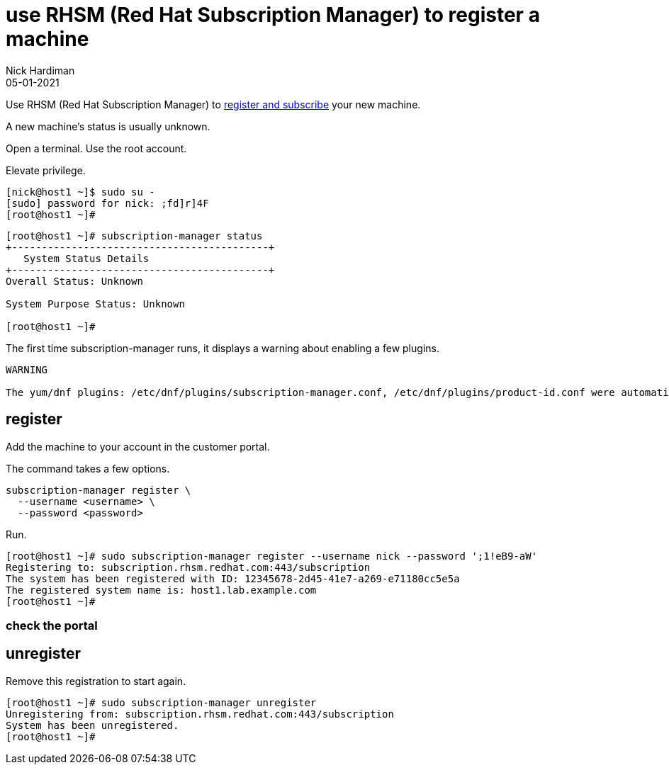 = use RHSM (Red Hat Subscription Manager) to register a machine
Nick Hardiman 
:source-highlighter: highlight.js
:revdate: 05-01-2021

Use RHSM (Red Hat Subscription Manager) to https://access.redhat.com/solutions/253273[register and subscribe] your new machine.

A new machine's status is usually unknown. 

Open a terminal.
Use the root account. 

Elevate privilege.


[source,shell]
----
[nick@host1 ~]$ sudo su -
[sudo] password for nick: ;fd]r]4F
[root@host1 ~]# 
----


[source,shell]
----
[root@host1 ~]# subscription-manager status
+-------------------------------------------+
   System Status Details
+-------------------------------------------+
Overall Status: Unknown

System Purpose Status: Unknown

[root@host1 ~]#
----

The first time subscription-manager runs, it displays a warning about enabling a few plugins.

[source,shell]
----
WARNING

The yum/dnf plugins: /etc/dnf/plugins/subscription-manager.conf, /etc/dnf/plugins/product-id.conf were automatically enabled for the benefit of Red Hat Subscription Management. If not desired, use "subscription-manager config --rhsm.auto_enable_yum_plugins=0" to block this behavior.
----

== register 

Add the machine to your account in the customer portal. 

The command takes a few options. 

[source,shell]
----
subscription-manager register \
  --username <username> \
  --password <password>
----

Run.

[source,shell]
----
[root@host1 ~]# sudo subscription-manager register --username nick --password ';1!eB9-aW'
Registering to: subscription.rhsm.redhat.com:443/subscription
The system has been registered with ID: 12345678-2d45-41e7-a269-e71180cc5e5a
The registered system name is: host1.lab.example.com
[root@host1 ~]# 
----


=== check the portal 



== unregister 

Remove this registration to start again. 

[source,shell]
----
[root@host1 ~]# sudo subscription-manager unregister
Unregistering from: subscription.rhsm.redhat.com:443/subscription
System has been unregistered.
[root@host1 ~]# 
----